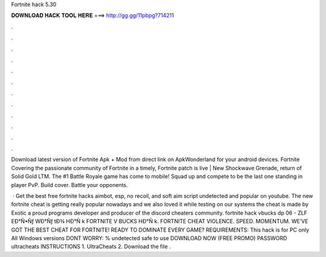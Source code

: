Fortnite hack 5.30



𝐃𝐎𝐖𝐍𝐋𝐎𝐀𝐃 𝐇𝐀𝐂𝐊 𝐓𝐎𝐎𝐋 𝐇𝐄𝐑𝐄 ===> http://gg.gg/11pbpg?714211



.



.



.



.



.



.



.



.



.



.



.



.

Download latest version of Fortnite Apk + Mod from direct link on ApkWonderland for your android devices. Fortnite  Covering the passionate community of Fortnite in a timely, Fortnite patch is live | New Shockwave Grenade, return of Solid Gold LTM. The #1 Battle Royale game has come to mobile! Squad up and compete to be the last one standing in player PvP. Build cover. Battle your opponents.

 · Get the best free fortnite hacks aimbot, esp, no recoil, and soft aim script undetected and popular on youtube. The new fortnite cheat is getting really popular nowadays and we also loved it while testing on our systems the cheat is made by Exotic a proud programs developer and producer of the discord cheaters community.  fortnite hack vbucks dp 06 - ZLF  EÐ°Ñ•Ñƒ WÐ°Ñƒ tÐ¾ HÐ°Ñ k FORTNITE V BUCKS HÐ°Ñ k. FORTNITE CHEAT VIOLENCE. SPEED. MOMENTUM. WE’VE GOT THE BEST CHEAT FOR FORTNITE! READY TO DOMINATE EVERY GAME? REQUIREMENTS: This hack is for PC only All Windows versions DONT WORRY: % undetected safe to use DOWNLOAD NOW (FREE PROMO) PASSWORD ultracheats INSTRUCTIONS 1. UltraCheats 2. Download the file .
